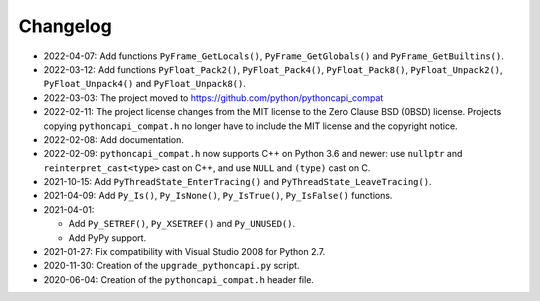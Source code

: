 Changelog
=========

* 2022-04-07: Add functions ``PyFrame_GetLocals()``, ``PyFrame_GetGlobals()``
  and ``PyFrame_GetBuiltins()``.
* 2022-03-12: Add functions ``PyFloat_Pack2()``, ``PyFloat_Pack4()``,
  ``PyFloat_Pack8()``, ``PyFloat_Unpack2()``, ``PyFloat_Unpack4()`` and
  ``PyFloat_Unpack8()``.
* 2022-03-03: The project moved to https://github.com/python/pythoncapi_compat
* 2022-02-11: The project license changes from the MIT license to the Zero
  Clause BSD (0BSD) license. Projects copying ``pythoncapi_compat.h`` no longer
  have to include the MIT license and the copyright notice.
* 2022-02-08: Add documentation.
* 2022-02-09: ``pythoncapi_compat.h`` now supports C++ on Python 3.6 and newer:
  use ``nullptr`` and ``reinterpret_cast<type>`` cast on C++, and use ``NULL``
  and ``(type)`` cast on C.
* 2021-10-15: Add ``PyThreadState_EnterTracing()`` and
  ``PyThreadState_LeaveTracing()``.
* 2021-04-09: Add ``Py_Is()``, ``Py_IsNone()``, ``Py_IsTrue()``,
  ``Py_IsFalse()`` functions.
* 2021-04-01:

  * Add ``Py_SETREF()``, ``Py_XSETREF()`` and ``Py_UNUSED()``.
  * Add PyPy support.

* 2021-01-27: Fix compatibility with Visual Studio 2008 for Python 2.7.
* 2020-11-30: Creation of the ``upgrade_pythoncapi.py`` script.
* 2020-06-04: Creation of the ``pythoncapi_compat.h`` header file.


